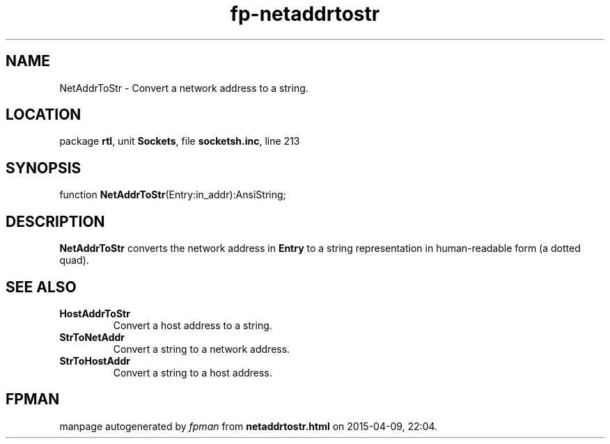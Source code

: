.\" file autogenerated by fpman
.TH "fp-netaddrtostr" 3 "2014-03-14" "fpman" "Free Pascal Programmer's Manual"
.SH NAME
NetAddrToStr - Convert a network address to a string.
.SH LOCATION
package \fBrtl\fR, unit \fBSockets\fR, file \fBsocketsh.inc\fR, line 213
.SH SYNOPSIS
function \fBNetAddrToStr\fR(Entry:in_addr):AnsiString;
.SH DESCRIPTION
\fBNetAddrToStr\fR converts the network address in \fBEntry\fR to a string representation in human-readable form (a dotted quad).


.SH SEE ALSO
.TP
.B HostAddrToStr
Convert a host address to a string.
.TP
.B StrToNetAddr
Convert a string to a network address.
.TP
.B StrToHostAddr
Convert a string to a host address.

.SH FPMAN
manpage autogenerated by \fIfpman\fR from \fBnetaddrtostr.html\fR on 2015-04-09, 22:04.

